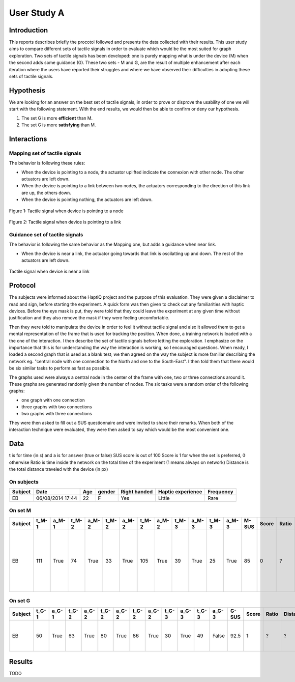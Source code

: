 ************
User Study A
************

Introduction
============
This reports describes briefly the procotol followed and presents the data collected with their results. This user study aims to compare different sets of tactile signals in order to evaluate which would be the most suited for graph exploration.
Two sets of tactile signals has been developed: one is purely mapping what is under the device (M) when the second adds some guidance (G). These two sets - M and G, are the result of multiple enhancement after each iteration where the users have reported their struggles and where we have observed their difficulties in adopting these sets of tactile signals.

Hypothesis
==========
We are looking for an answer on the best set of tactile signals, in order to prove or disprove the usability of one we will start with the following statement. With the end results, we would then be able to confirm or deny our hypothesis.

1. The set G is more **efficient** than M.
2. The set G is more **satisfying** than M.


Interactions
============

Mapping set of tactile signals
------------------------------

The behavior is following these rules:

- When the device is pointing to a node, the actuator uplifted indicate the connexion with other node. The other actuators are left down.
- When the device is pointing to a link between two nodes, the actuators corresponding to the direction of this link are up, the others down.
- When the device is pointing nothing, the actuators are left down.

.. figure:: ressources/m_on_node.png
   :height: 250px
   :align: center
   :width: 250px

   Figure 1: Tactile signal when device is pointing to a node

.. figure:: ressources/m_on_link.png
   :height: 250px
   :align: center
   :width: 250px
   
   Figure 2: Tactile signal when device is pointing to a link

Guidance set of tactile signals
-------------------------------

The behavior is following the same behavior as the Mapping one, but adds a guidance when near link.

- When the device is near a link, the actuator going towards that link is oscilatting up and down. The rest of the actuators are left down.

.. figure:: ressources/g_near_link.png
   :height: 250px
   :width: 250px
   :align: center

   Tactile signal when device is near a link


Protocol
========

The subjects were informed about the HaptiQ project and the purpose of this evaluation. They were given a disclaimer to read and sign, before starting the experiment.
A quick form was then given to check out any familiarities with haptic devices. Before the eye mask is put, they were told that they could leave the experiment at any given time without justification and they also remove the mask if they were feeling uncomfortable.

Then they were told to manipulate the device in order to feel it without tactile signal and also it allowed them to get a mental representation of the frame that is used for tracking the position. When done, a training network is loaded with a the one of the interaction. I then describe the set of tactile signals before letting the exploration. I emphasize on the importance that this is for understanding the way the interaction is working, so I encouraged questions. When ready, I loaded a second graph that is used as a blank test; we then agreed on the way the subject is more familiar describing the network eg. "central node with one connection to the North and one to the South-East". I then told them that there would be six similar tasks to perform as fast as possible.

The graphs used were always a central node in the center of the frame with one, two or three connections around it. These graphs are generated randomly given the number of nodes. The six tasks were a random order of the following graphs:

- one graph with one connection
- three graphs with two connections
- two graphs with three connections

.. figure:: ressources/possible_graphs.png
   :height: 250px
   :width: 250px
   :align: aligned-center

They were then asked to fill out a SUS questionnaire and were invited to share their remarks.
When both of the interaction technique were evaluated, they were then asked to say which would be the most convenient one.


Data
====

t is for time (in s) and a is for answer (true or false)
SUS score is out of 100
Score is 1 for when the set is preferred, 0 otherwise
Ratio is time inside the network on the total time of the experiment (1 means always on network)
Distance is the total distance traveled with the device (in px)


On subjects
-----------

+---------+------------------+-----+--------+--------------+-------------------+-----------+
| Subject | Date             | Age | gender | Right handed | Haptic experience | Frequency |
+=========+==================+=====+========+==============+===================+===========+
| EB      | 06/08/2014 17:44 | 22  | F      | Yes          | Little            | Rare      |
+---------+------------------+-----+--------+--------------+-------------------+-----------+


On set M
--------

+---------+-------+-------+-------+-------+-------+-------+-------+-------+-------+-------+-------+-------+-------+-------+-------+----------+-----------------------------------------------------------------------------------------+--------------------+
| Subject | t_M-1 | a_M-1 | t_M-2 | a_M-2 | t_M-2 | a_M-2 | t_M-2 | a_M-2 | t_M-3 | a_M-3 | t_M-3 | a_M-3 | M-SUS | Score | Ratio | Distance | Remarks                                                                                 | Experiment remarks |
+=========+=======+=======+=======+=======+=======+=======+=======+=======+=======+=======+=======+=======+=======+=======+=======+==========+=========================================================================================+====================+
| EB      | 111   | True  | 74    | True  | 33    | True  | 105   | True  | 39    | True  | 25    | True  | 85    | 0     | ?     | ?        | Difficult to follow a simple line, better to have a horizontal reference for the handed |                    |
+---------+-------+-------+-------+-------+-------+-------+-------+-------+-------+-------+-------+-------+-------+-------+-------+----------+-----------------------------------------------------------------------------------------+--------------------+

On set G
--------

+---------+-------+-------+-------+-------+-------+-------+-------+-------+-------+-------+-------+-------+-------+-------+-------+----------+----------------------------------------------+--------------------+
| Subject | t_G-1 | a_G-1 | t_G-2 | a_G-2 | t_G-2 | a_G-2 | t_G-2 | a_G-2 | t_G-3 | a_G-3 | t_G-3 | a_G-3 | G-SUS | Score | Ratio | Distance | Remarks                                      | Experiment remarks |
+=========+=======+=======+=======+=======+=======+=======+=======+=======+=======+=======+=======+=======+=======+=======+=======+==========+==============================================+====================+
| EB      | 50    | True  | 63    | True  | 80    | True  | 86    | True  | 30    | True  | 49    | False | 92.5  | 1     | ?     | ?        | Same as for M, oscillation should be quicker |                    |
+---------+-------+-------+-------+-------+-------+-------+-------+-------+-------+-------+-------+-------+-------+-------+-------+----------+----------------------------------------------+--------------------+


Results
=======

TODO